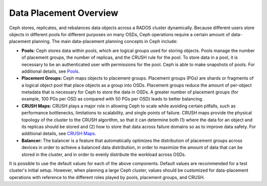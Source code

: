=========================
 Data Placement Overview
=========================

Ceph stores, replicates, and rebalances data objects across a RADOS cluster
dynamically. Because different users store objects in different pools for
different purposes on many OSDs, Ceph operations require a certain amount of
data- placement planning. The main data-placement planning concepts in Ceph
include:

- **Pools:** Ceph stores data within pools, which are logical groups used for
  storing objects. Pools manage the number of placement groups, the number of
  replicas, and the CRUSH rule for the pool. To store data in a pool, it is
  necessary to be an authenticated user with permissions for the pool. Ceph is
  able to make snapshots of pools. For additional details, see `Pools`_.

- **Placement Groups:** Ceph maps objects to placement groups. Placement
  groups (PGs) are shards or fragments of a logical object pool that place
  objects as a group into OSDs. Placement groups reduce the amount of
  per-object metadata that is necessary for Ceph to store the data in OSDs. A
  greater number of placement groups (for example, 100 PGs per OSD as compared
  with 50 PGs per OSD) leads to better balancing. 

- **CRUSH Maps:**  CRUSH plays a major role in allowing Ceph to scale while
  avoiding certain pitfalls, such as performance bottlenecks, limitations to
  scalability, and single points of failure. CRUSH maps provide the physical
  topology of the cluster to the CRUSH algorithm, so that it can determine both
  (1) where the data for an object and its replicas should be stored and (2)
  how to store that data across failure domains so as to improve data safety.
  For additional details, see `CRUSH Maps`_.

- **Balancer:** The balancer is a feature that automatically optimizes the
  distribution of placement groups across devices in order to achieve a
  balanced data distribution, in order to maximize the amount of data that can
  be stored in the cluster, and in order to evenly distribute the workload
  across OSDs.

It is possible to use the default values for each of the above components.
Default values are recommended for a test cluster's initial setup. However,
when planning a large Ceph cluster, values should be customized for
data-placement operations with reference to the different roles played by
pools, placement groups, and CRUSH.

.. _Pools: ../pools
.. _Placement Groups: ../placement-groups
.. _CRUSH Maps: ../crush-map
.. _Balancer: ../balancer
